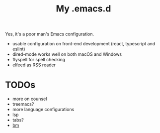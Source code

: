#+TITLE: My .emacs.d

Yes, it's a poor man's Emacs configuration.

- usable configuration on front-end development (react, typescript and eslint)
- dired-mode works well on both macOS and Windows
- flyspell for spell checking
- elfeed as RSS reader

* TODOs

- more on counsel
- treemacs?
- more language configurations
- lsp
- tabs?
- [[https://github.com/joodland/bm][bm]]

